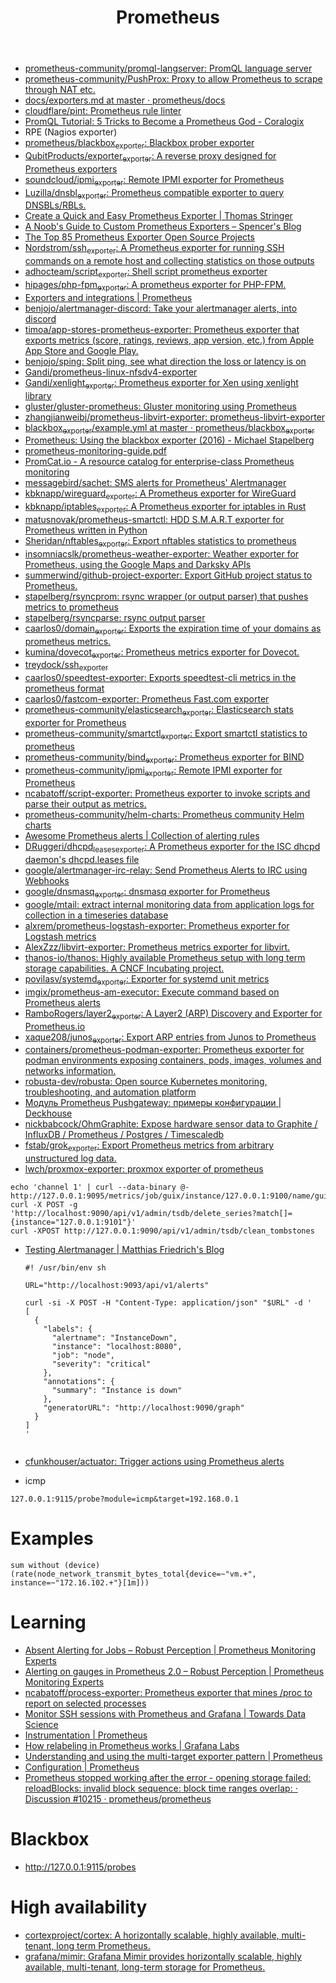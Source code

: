 :PROPERTIES:
:ID:       4bc0f85a-9e99-481e-8109-34ae75a74a3c
:END:
#+title: Prometheus

- [[https://github.com/prometheus-community/promql-langserver][prometheus-community/promql-langserver: PromQL language server]]
- [[https://github.com/prometheus-community/PushProx][prometheus-community/PushProx: Proxy to allow Prometheus to scrape through NAT etc.]]
- [[https://github.com/prometheus/docs/blob/master/content/docs/instrumenting/exporters.md][docs/exporters.md at master · prometheus/docs]]
- [[https://github.com/cloudflare/pint][cloudflare/pint: Prometheus rule linter]]
- [[https://coralogix.com/blog/promql-tutorial-5-tricks-to-become-a-prometheus-god/][PromQL Tutorial: 5 Tricks to Become a Prometheus God - Coralogix]]
- RPE (Nagios exporter)
- [[https://github.com/prometheus/blackbox_exporter][prometheus/blackbox_exporter: Blackbox prober exporter]]
- [[https://github.com/QubitProducts/exporter_exporter][QubitProducts/exporter_exporter: A reverse proxy designed for Prometheus exporters]]
- [[https://github.com/soundcloud/ipmi_exporter][soundcloud/ipmi_exporter: Remote IPMI exporter for Prometheus]]
- [[https://github.com/Luzilla/dnsbl_exporter][Luzilla/dnsbl_exporter: Prometheus compatible exporter to query DNSBLs/RBLs.]]
- [[https://trstringer.com/quick-and-easy-prometheus-exporter/][Create a Quick and Easy Prometheus Exporter | Thomas Stringer]]
- [[https://rsmitty.github.io/Prometheus-Exporters/][A Noob's Guide to Custom Prometheus Exporters – Spencer's Blog]]
- [[https://awesomeopensource.com/projects/prometheus-exporter][The Top 85 Prometheus Exporter Open Source Projects]]
- [[https://github.com/Nordstrom/ssh_exporter][Nordstrom/ssh_exporter: A Prometheus exporter for running SSH commands on a remote host and collecting statistics on those outputs]]
- [[https://github.com/adhocteam/script_exporter][adhocteam/script_exporter: Shell script prometheus exporter]]
- [[https://github.com/hipages/php-fpm_exporter][hipages/php-fpm_exporter: A prometheus exporter for PHP-FPM.]]
- [[https://prometheus.io/docs/instrumenting/exporters/][Exporters and integrations | Prometheus]]
- [[https://github.com/benjojo/alertmanager-discord][benjojo/alertmanager-discord: Take your alertmanager alerts, into discord]]
- [[https://github.com/timoa/app-stores-prometheus-exporter][timoa/app-stores-prometheus-exporter: Prometheus exporter that exports metrics (score, ratings, reviews, app version, etc.) from Apple App Store and Google Play.]]
- [[https://github.com/benjojo/sping][benjojo/sping: Split ping, see what direction the loss or latency is on]]
- [[https://github.com/Gandi/prometheus-linux-nfsdv4-exporter][Gandi/prometheus-linux-nfsdv4-exporter]]
- [[https://github.com/Gandi/xenlight_exporter][Gandi/xenlight_exporter: Prometheus exporter for Xen using xenlight library]]
- [[https://github.com/gluster/gluster-prometheus][gluster/gluster-prometheus: Gluster monitoring using Prometheus]]
- [[https://github.com/zhangjianweibj/prometheus-libvirt-exporter][zhangjianweibj/prometheus-libvirt-exporter: prometheus-libvirt-exporter]]
- [[https://github.com/prometheus/blackbox_exporter/blob/master/example.yml][blackbox_exporter/example.yml at master · prometheus/blackbox_exporter]]
- [[https://michael.stapelberg.ch/posts/2016-01-01-prometheus-blackbox-exporter/][Prometheus: Using the blackbox exporter (2016) - Michael Stapelberg]]
- [[https://sysdig.com/wp-content/uploads/2019/01/prometheus-monitoring-guide.pdf][prometheus-monitoring-guide.pdf]]
- [[https://promcat.io/][PromCat.io - A resource catalog for enterprise-class Prometheus monitoring]]
- [[https://github.com/messagebird/sachet][messagebird/sachet: SMS alerts for Prometheus' Alertmanager]]
- [[https://github.com/kbknapp/wireguard_exporter][kbknapp/wireguard_exporter: A Prometheus exporter for WireGuard]]
- [[https://github.com/kbknapp/iptables_exporter][kbknapp/iptables_exporter: A Prometheus exporter for iptables in Rust]]
- [[https://github.com/matusnovak/prometheus-smartctl][matusnovak/prometheus-smartctl: HDD S.M.A.R.T exporter for Prometheus written in Python]]
- [[https://github.com/Sheridan/nftables_exporter][Sheridan/nftables_exporter: Export nftables statistics to prometheus]]
- [[https://github.com/insomniacslk/prometheus-weather-exporter][insomniacslk/prometheus-weather-exporter: Weather exporter for Prometheus, using the Google Maps and Darksky APIs]]
- [[https://github.com/summerwind/github-project-exporter][summerwind/github-project-exporter: Export GitHub project status to Prometheus.]]
- [[https://github.com/stapelberg/rsyncprom][stapelberg/rsyncprom: rsync wrapper (or output parser) that pushes metrics to prometheus]]
- [[https://github.com/stapelberg/rsyncparse][stapelberg/rsyncparse: rsync output parser]]
- [[https://github.com/caarlos0/domain_exporter][caarlos0/domain_exporter: Exports the expiration time of your domains as prometheus metrics.]]
- [[https://github.com/kumina/dovecot_exporter][kumina/dovecot_exporter: Prometheus metrics exporter for Dovecot.]]
- [[https://github.com/treydock/ssh_exporter][treydock/ssh_exporter]]
- [[https://github.com/caarlos0/speedtest-exporter][caarlos0/speedtest-exporter: Exports speedtest-cli metrics in the prometheus format]]
- [[https://github.com/caarlos0/fastcom-exporter][caarlos0/fastcom-exporter: Prometheus Fast.com exporter]]
- [[https://github.com/prometheus-community/elasticsearch_exporter][prometheus-community/elasticsearch_exporter: Elasticsearch stats exporter for Prometheus]]
- [[https://github.com/prometheus-community/smartctl_exporter][prometheus-community/smartctl_exporter: Export smartctl statistics to prometheus]]
- [[https://github.com/prometheus-community/bind_exporter][prometheus-community/bind_exporter: Prometheus exporter for BIND]]
- [[https://github.com/prometheus-community/ipmi_exporter][prometheus-community/ipmi_exporter: Remote IPMI exporter for Prometheus]]
- [[https://github.com/ncabatoff/script-exporter][ncabatoff/script-exporter: Prometheus exporter to invoke scripts and parse their output as metrics.]]
- [[https://github.com/prometheus-community/helm-charts][prometheus-community/helm-charts: Prometheus community Helm charts]]
- [[https://awesome-prometheus-alerts.grep.to/][Awesome Prometheus alerts | Collection of alerting rules]]
- [[https://github.com/DRuggeri/dhcpd_leases_exporter][DRuggeri/dhcpd_leases_exporter: A Prometheus exporter for the ISC dhcpd daemon's dhcpd.leases file]]
- [[https://github.com/google/alertmanager-irc-relay][google/alertmanager-irc-relay: Send Prometheus Alerts to IRC using Webhooks]]
- [[https://github.com/google/dnsmasq_exporter][google/dnsmasq_exporter: dnsmasq exporter for Prometheus]]
- [[https://github.com/google/mtail][google/mtail: extract internal monitoring data from application logs for collection in a timeseries database]]
- [[https://github.com/alxrem/prometheus-logstash-exporter][alxrem/prometheus-logstash-exporter: Prometheus exporter for Logstash metrics]]
- [[https://github.com/AlexZzz/libvirt-exporter][AlexZzz/libvirt-exporter: Prometheus metrics exporter for libvirt.]]
- [[https://github.com/thanos-io/thanos][thanos-io/thanos: Highly available Prometheus setup with long term storage capabilities. A CNCF Incubating project.]]
- [[https://github.com/povilasv/systemd_exporter][povilasv/systemd_exporter: Exporter for systemd unit metrics]]
- [[https://github.com/imgix/prometheus-am-executor][imgix/prometheus-am-executor: Execute command based on Prometheus alerts]]
- [[https://github.com/RamboRogers/layer2_exporter][RamboRogers/layer2_exporter: A Layer2 (ARP) Discovery and Exporter for Prometheus.io]]
- [[https://github.com/xaque208/junos_exporter][xaque208/junos_exporter: Export ARP entries from Junos to Prometheus]]
- [[https://github.com/containers/prometheus-podman-exporter#collectors][containers/prometheus-podman-exporter: Prometheus exporter for podman environments exposing containers, pods, images, volumes and networks information.]]
- [[https://github.com/robusta-dev/robusta][robusta-dev/robusta: Open source Kubernetes monitoring, troubleshooting, and automation platform]]
- [[https://deckhouse.io/ru/documentation/v1/modules/303-prometheus-pushgateway/usage.html][Модуль Prometheus Pushgateway: примеры конфигурации | Deckhouse]]
- [[https://github.com/nickbabcock/OhmGraphite][nickbabcock/OhmGraphite: Expose hardware sensor data to Graphite / InfluxDB / Prometheus / Postgres / Timescaledb]]
- [[https://github.com/fstab/grok_exporter][fstab/grok_exporter: Export Prometheus metrics from arbitrary unstructured log data.]]
- [[https://github.com/lwch/proxmox-exporter][lwch/proxmox-exporter: proxmox exporter of prometheus]]
: echo 'channel 1' | curl --data-binary @- http://127.0.0.1:9095/metrics/job/guix/instance/127.0.0.1:9100/name/guix/commit/d96f47f012571cdd6dd67c513e496042db303ca7
: curl -X POST -g 'http://localhost:9090/api/v1/admin/tsdb/delete_series?match[]={instance="127.0.0.1:9101"}'
: curl -XPOST http://127.0.0.1:9090/api/v1/admin/tsdb/clean_tombstones
- [[https://blog.mafr.de/2020/09/13/testing-alertmanager/][Testing Alertmanager | Matthias Friedrich's Blog]]
  #+begin_src shell
    #! /usr/bin/env sh
    
    URL="http://localhost:9093/api/v1/alerts"
    
    curl -si -X POST -H "Content-Type: application/json" "$URL" -d '
    [
      {
        "labels": {
          "alertname": "InstanceDown",
          "instance": "localhost:8080",
          "job": "node",
          "severity": "critical"
        },
        "annotations": {
          "summary": "Instance is down"
        },
        "generatorURL": "http://localhost:9090/graph"
      }
    ]
    '
    
  #+end_src
- [[https://github.com/cfunkhouser/actuator][cfunkhouser/actuator: Trigger actions using Prometheus alerts]]

- icmp
: 127.0.0.1:9115/probe?module=icmp&target=192.168.0.1

* Examples

: sum without (device) (rate(node_network_transmit_bytes_total{device=~"vm.+", instance=~"172.16.102.+"}[1m]))

* Learning
- [[https://www.robustperception.io/absent-alerting-for-jobs][Absent Alerting for Jobs – Robust Perception | Prometheus Monitoring Experts]]
- [[https://www.robustperception.io/alerting-on-gauges-in-prometheus-2-0][Alerting on gauges in Prometheus 2.0 – Robust Perception | Prometheus Monitoring Experts]]
- [[https://github.com/ncabatoff/process-exporter][ncabatoff/process-exporter: Prometheus exporter that mines /proc to report on selected processes]]
- [[https://towardsdatascience.com/how-i-monitor-active-ssh-sessions-with-prometheus-and-grafana-f4811da0a8cc][Monitor SSH sessions with Prometheus and Grafana | Towards Data Science]]
- [[https://prometheus.io/docs/practices/instrumentation/#use-labels][Instrumentation | Prometheus]]
- [[https://grafana.com/blog/2022/03/21/how-relabeling-in-prometheus-works/][How relabeling in Prometheus works | Grafana Labs]]
- [[https://prometheus.io/docs/guides/multi-target-exporter/][Understanding and using the multi-target exporter pattern | Prometheus]]
- [[https://prometheus.io/docs/prometheus/latest/configuration/configuration/][Configuration | Prometheus]]
- [[https://github.com/prometheus/prometheus/discussions/10215][Prometheus stopped working after the error - opening storage failed: reloadBlocks: invalid block sequence: block time ranges overlap: · Discussion #10215 · prometheus/prometheus]]

* Blackbox
- http://127.0.0.1:9115/probes

* High availability
- [[https://github.com/cortexproject/cortex][cortexproject/cortex: A horizontally scalable, highly available, multi-tenant, long term Prometheus.]]
- [[https://github.com/grafana/mimir][grafana/mimir: Grafana Mimir provides horizontally scalable, highly available, multi-tenant, long-term storage for Prometheus.]]

